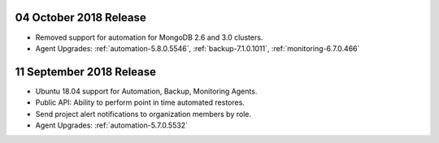 .. _cloudmanager-v20181004:

04 October 2018 Release
~~~~~~~~~~~~~~~~~~~~~~~

- Removed support for automation for MongoDB 2.6 and 3.0 clusters.

- Agent Upgrades: :ref:`automation-5.8.0.5546`,
  :ref:`backup-7.1.0.1011`, :ref:`monitoring-6.7.0.466`

.. _cloudmanager-v20180911:

11 September 2018 Release
~~~~~~~~~~~~~~~~~~~~~~~~~

- Ubuntu 18.04 support for Automation, Backup, Monitoring Agents.
- Public API:  Ability to perform point in time automated restores.
- Send project alert notifications to organization members by role.

- Agent Upgrades: :ref:`automation-5.7.0.5532`
